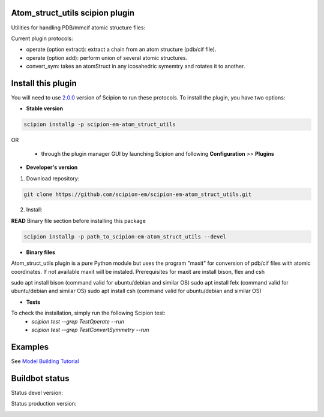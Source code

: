 ================================
Atom_struct_utils scipion plugin
================================

Utilities for handling PDB/mmcif atomic structure files:

Current plugin protocols:

* operate (option extract): extract a chain from an atom structure (pdb/cif file).
* operate (option add): perform union of several atomic structures.
* convert_sym: takes an atomStruct in any icosahedric symemtry and rotates it to another.

===================
Install this plugin
===================

You will need to use `2.0.0 <https://github.com/I2PC/scipion/releases/tag/v2.0>`_ version of Scipion to run these protocols. To install the plugin, you have two options:

- **Stable version**  

.. code-block:: 

      scipion installp -p scipion-em-atom_struct_utils
      
OR

  - through the plugin manager GUI by launching Scipion and following **Configuration** >> **Plugins**
      
- **Developer's version** 

1. Download repository: 

.. code-block::

            git clone https://github.com/scipion-em/scipion-em-atom_struct_utils.git

2. Install:

**READ** Binary file section before installing this package

.. code-block::

            scipion installp -p path_to_scipion-em-atom_struct_utils --devel

- **Binary files** 

Atom_struct_utils plugin is a pure Python module but uses the program "maxit"
for conversion of pdb/cif files with atomic coordinates. If not available maxit will be
instaled. Prerequisites for maxit are  install bison, flex and csh

.. code-block::

sudo apt install bison  (command valid for ubuntu/debian and similar OS)
sudo apt install felx   (command valid for ubuntu/debian and similar OS) 
sudo apt install csh   (command valid for ubuntu/debian and similar OS) 


- **Tests**

To check the installation, simply run the following Scipion test:
    * `scipion test --grep TestOperate --run`
    * `scipion test --grep TestConvertSymmetry --run`

========
Examples
========

See `Model Building Tutorial <https://github.com/I2PC/scipion/wiki/tutorials/tutorial_model_building_basic.pdf>`_



===============
Buildbot status
===============

Status devel version: 

.. image:: http://scipion-test.cnb.csic.es:9980/badges/atomstructutils_devel.svg

Status production version: 

.. image:: http://scipion-test.cnb.csic.es:9980/badges/atomstructutils_prod.svg
